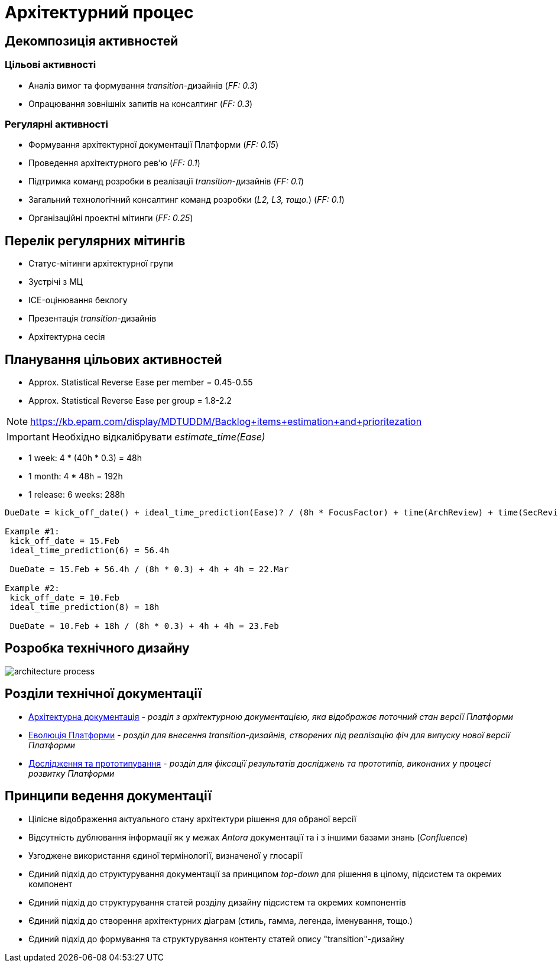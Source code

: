 = Архітектурний процес

== Декомпозиція активностей

=== Цільові активності

* Аналіз вимог та формування _transition_-дизайнів (_FF: 0.3_)
* Опрацювання зовнішніх запитів на консалтинг (_FF: 0.3_)

=== Регулярні активності

* Формування архітектурної документації Платформи (_FF: 0.15_)
* Проведення архітектурного рев'ю (_FF: 0.1_)
* Підтримка команд розробки в реалізації _transition_-дизайнів (_FF: 0.1_)
* Загальний технологічний консалтинг команд розробки (_L2, L3, тощо._) (_FF: 0.1_)
* Організаційні проектні мітинги (_FF: 0.25_)

== Перелік регулярних мітингів

* Статус-мітинги архітектурної групи
* Зустрічі з МЦ
* ICE-оцінювання беклогу
* Презентація _transition_-дизайнів
* Архітектурна сесія

== Планування цільових активностей

* Approx. Statistical Reverse Ease per member = 0.45-0.55
* Approx. Statistical Reverse Ease per group = 1.8-2.2

[NOTE]
https://kb.epam.com/display/MDTUDDM/Backlog+items+estimation+and+prioritezation

[IMPORTANT]
Необхідно відкалібрувати _estimate_time(Ease)_

* 1 week: 4 * (40h * 0.3) = 48h
* 1 month: 4 * 48h = 192h
* 1 release: 6 weeks: 288h

[source]
----
DueDate = kick_off_date() + ideal_time_prediction(Ease)? / (8h * FocusFactor) + time(ArchReview) + time(SecReview)

Example #1:
 kick_off_date = 15.Feb
 ideal_time_prediction(6) = 56.4h

 DueDate = 15.Feb + 56.4h / (8h * 0.3) + 4h + 4h = 22.Mar

Example #2:
 kick_off_date = 10.Feb
 ideal_time_prediction(8) = 18h

 DueDate = 10.Feb + 18h / (8h * 0.3) + 4h + 4h = 23.Feb
----

== Розробка технічного дизайну

image::architecture-workspace/architecture-process.svg[]

== Розділи технічної документації

* xref:arch:architecture/overview.adoc[Архітектурна документація] - _розділ з архітектурною документацією, яка відображає поточний стан версії Платформи_
* xref:arch:architecture-workspace/platform-evolution/overview.adoc[Еволюція Платформи] - _розділ для внесення transition-дизайнів, створених під реалізацію фіч для випуску нової версії Платформи_
* xref:arch:architecture-workspace/research/overview.adoc[Дослідження та прототипування] - _розділ для фіксації результатів досліджень та прототипів, виконаних у процесі розвитку Платформи_

== Принципи ведення документації

* Цілісне відображення актуального стану архітектури рішення для обраної версії
* Відсутність дублювання інформації як у межах _Antora_ документації та і з іншими базами знань (_Confluence_)
* Узгоджене використання єдиної термінології, визначеної у глосарії
* Єдиний підхід до структурування документації за принципом _top-down_ для рішення в цілому, підсистем та окремих компонент
* Єдиний підхід до структурування статей розділу дизайну підсистем та окремих компонентів
* Єдиний підхід до створення архітектурних діаграм (стиль, гамма, легенда, іменування, тощо.)
* Єдиний підхід до формування та структурування контенту статей опису "transition"-дизайну
